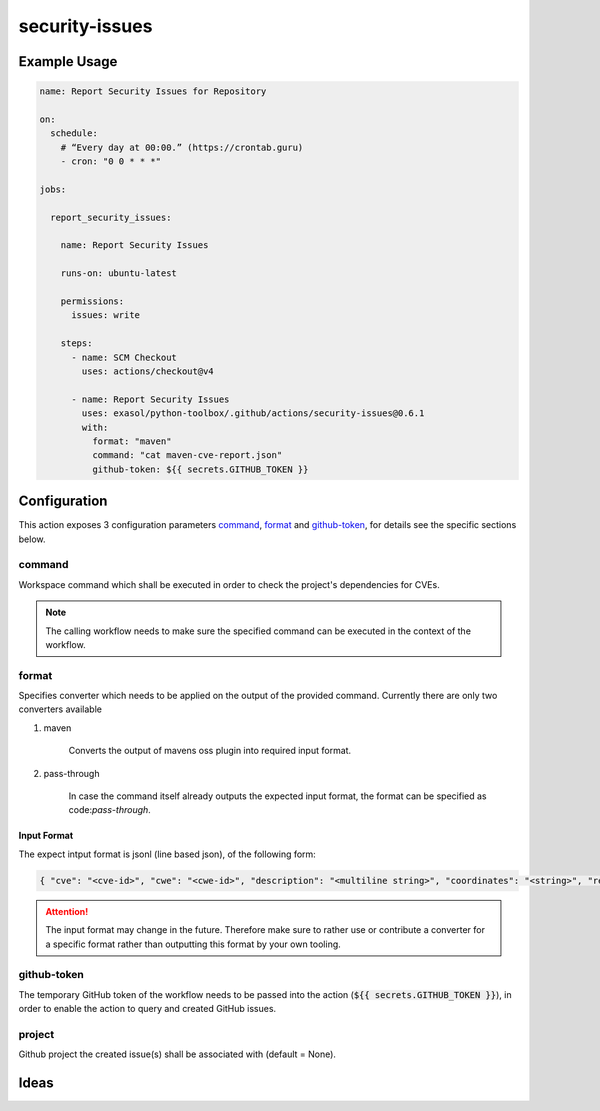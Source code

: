 security-issues
===============

Example Usage
-------------

.. code-block:: yaml

    name: Report Security Issues for Repository

    on:
      schedule:
        # “Every day at 00:00.” (https://crontab.guru)
        - cron: "0 0 * * *"

    jobs:

      report_security_issues:

        name: Report Security Issues

        runs-on: ubuntu-latest

        permissions:
          issues: write

        steps:
          - name: SCM Checkout
            uses: actions/checkout@v4

          - name: Report Security Issues
            uses: exasol/python-toolbox/.github/actions/security-issues@0.6.1
            with:
              format: "maven"
              command: "cat maven-cve-report.json"
              github-token: ${{ secrets.GITHUB_TOKEN }}

Configuration
-------------
This action exposes 3 configuration parameters `command`_, `format`_ and `github-token`_, for details see
the specific sections below.

command
+++++++

Workspace command which shall be executed in order to check the project's dependencies for CVEs.

.. note::

    The calling workflow needs to make sure the specified command can be executed in the context of the workflow.


format
++++++

Specifies converter which needs to be applied on the output of the provided command.
Currently there are only two converters available

#. maven

    Converts the output of mavens oss plugin into required input format.


#. pass-through

    In case the command itself already outputs the expected input format, the format can be specified as code:`pass-through`.


Input Format
____________

The expect intput format is jsonl (line based json), of the following form:

.. code-block:: python

    { "cve": "<cve-id>", "cwe": "<cwe-id>", "description": "<multiline string>", "coordinates": "<string>", "references": ["<url>", "<url>", ...] }


.. attention::

    The input format may change in the future. Therefore make sure to rather use or contribute a converter for
    a specific format rather than outputting this format by your own tooling.


github-token
++++++++++++
The temporary GitHub token of the workflow needs to be passed into the action (:code:`${{ secrets.GITHUB_TOKEN }}`),
in order to enable the action to query and created GitHub issues.


project
+++++++
Github project the created issue(s) shall be associated with (default = None).



Ideas
-----

.. todo::

    Add additional details to the :code:`security.Issue` type


.. todo::

    Consider adapting common CVE report format as input, for additional details
    `see here <https://github.com/CVEProject/cve-schema/blob/master/schema/v5.0/CVE_JSON_5.0_schema.json>`_.

